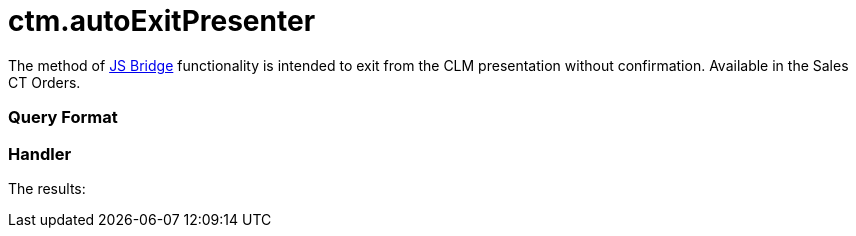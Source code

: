 = ctm.autoExitPresenter

The method of xref:ios/ct-presenter/js-bridge-api/index.adoc[JS Bridge] functionality is
intended to exit from the CLM presentation without confirmation.
Available in the Sales CT Orders.

[[h2_905713055]]
=== Query Format

[[h2_442663712]]
=== Handler





The results:
